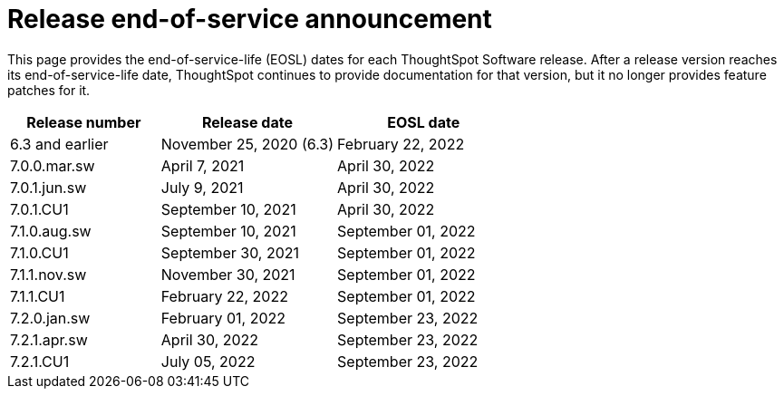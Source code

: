 = Release end-of-service announcement
:last_updated: 10/14/2022
:linkattrs:
:experimental:
:description: The timelines of how long ThoughtSpot will provide support for Software releases.

This page provides the end-of-service-life (EOSL) dates for each ThoughtSpot Software release.  After a release version reaches its end-of-service-life date, ThoughtSpot continues to provide documentation for that version, but it no longer provides feature patches for it.

[cols="30%,35%,35%"]
|===
|Release number |Release date |EOSL date

|6.3 and earlier
|November 25, 2020 (6.3)
|February 22, 2022

|7.0.0.mar.sw
|April 7, 2021
|April 30, 2022

|7.0.1.jun.sw
|July 9, 2021
|April 30, 2022

|7.0.1.CU1
|September 10, 2021
|April 30, 2022

|7.1.0.aug.sw
|September 10, 2021
|September 01, 2022

|7.1.0.CU1
|September 30, 2021
|September 01, 2022

|7.1.1.nov.sw
|November 30, 2021
|September 01, 2022

|7.1.1.CU1
|February 22, 2022
|September 01, 2022

|7.2.0.jan.sw
|February 01, 2022
|September 23, 2022

|7.2.1.apr.sw
|April 30, 2022
|September 23, 2022

|7.2.1.CU1
|July 05, 2022
|September 23, 2022
|===
